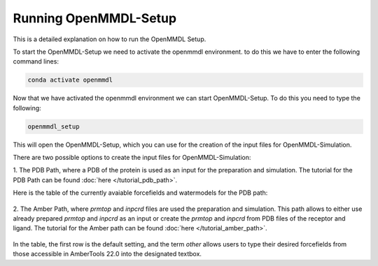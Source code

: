 **Running OpenMMDL-Setup**
=============================

This is a detailed explanation on how to run the OpenMMDL Setup.

To start the OpenMMDL-Setup we need to activate the openmmdl environment. to do this we have to enter the following command lines:

.. code-block:: text

    conda activate openmmdl

Now that we have activated the openmmdl environment we can start OpenMMDL-Setup. To do this you need to type the following:

.. code-block:: text

    openmmdl_setup

This will open the OpenMMDL-Setup, which you can use for the creation of the input files for OpenMMDL-Simulation.

There are two possible options to create the input files for OpenMMDL-Simulation:

1. The PDB Path, where a PDB of the protein is used as an input for the preparation and simulation.
The tutorial for the PDB Path can be found :doc:`here </tutorial_pdb_path>`.

Here is the table of the currently avaiable forcefields and watermodels for the PDB path: 

.. figure:: /_static/images/Forcefield_watermodels.png
   :figwidth: 725px
   :align: center

2. The Amber Path, where `prmtop` and `inpcrd` files are used the preparation and simulation. This path allows to either use already prepared `prmtop` and `inpcrd` as an input or create the `prmtop` and `inpcrd` from PDB files of the receptor and ligand.
The tutorial for the Amber path can be found :doc:`here </tutorial_amber_path>`.

.. figure:: /_static/images/amber_ff.png
   :figwidth: 725px
   :align: center


In the table, the first row is the default setting, and the term `other` allows users to type their desired forcefields from those accessible in AmberTools 22.0 into the designated textbox.
